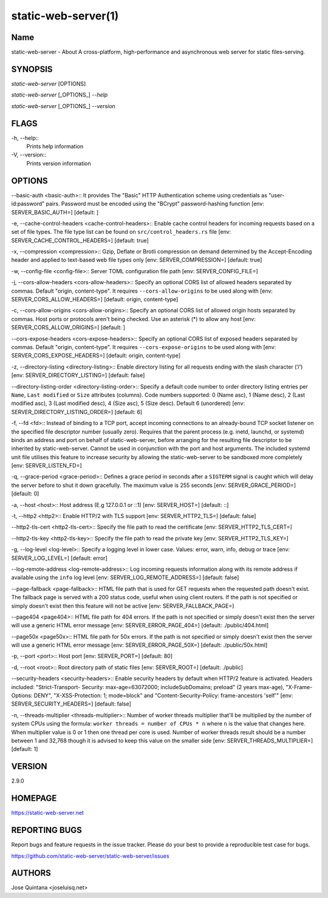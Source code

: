 static-web-server(1)
====================

Name
----

static-web-server - About A cross-platform, high-performance and asynchronous web server for static files-serving.

SYNOPSIS
--------

*static-web-server* [OPTIONS]

*static-web-server* [_OPTIONS_] *--help*

*static-web-server* [_OPTIONS_] *--version*

FLAGS
-----

-h, --help::
        Prints help information
-V, --version::
        Prints version information

OPTIONS
-------

--basic-auth <basic-auth>::
It provides The "Basic" HTTP Authentication scheme using credentials as "user-id:password" pairs. Password must be encoded using the "BCrypt" password-hashing function [env: SERVER_BASIC_AUTH=]  [default: ]

-e, --cache-control-headers <cache-control-headers>::
Enable cache control headers for incoming requests based on a set of file types. The file type list can be found on ``src/control_headers.rs`` file [env: SERVER_CACHE_CONTROL_HEADERS=]  [default: true]

-x, --compression <compression>::
Gzip, Deflate or Brotli compression on demand determined by the Accept-Encoding header and applied to text-based web file types only [env: SERVER_COMPRESSION=]  [default: true]

-w, --config-file <config-file>::
Server TOML configuration file path [env: SERVER_CONFIG_FILE=]

-j, --cors-allow-headers <cors-allow-headers>::
Specify an optional CORS list of allowed headers separated by commas. Default "origin, content-type". It requires ``--cors-allow-origins`` to be used along with [env: SERVER_CORS_ALLOW_HEADERS=]  [default: origin, content-type]

-c, --cors-allow-origins <cors-allow-origins>::
Specify an optional CORS list of allowed origin hosts separated by commas. Host ports or protocols aren't being checked. Use an asterisk (*) to allow any host [env: SERVER_CORS_ALLOW_ORIGINS=]  [default: ]

--cors-expose-headers <cors-expose-headers>::
Specify an optional CORS list of exposed headers separated by commas. Default "origin, content-type". It requires ``--cors-expose-origins`` to be used along with [env: SERVER_CORS_EXPOSE_HEADERS=]  [default: origin, content-type]

-z, --directory-listing <directory-listing>::
Enable directory listing for all requests ending with the slash character (‘/’) [env: SERVER_DIRECTORY_LISTING=]  [default: false]

--directory-listing-order <directory-listing-order>::
Specify a default code number to order directory listing entries per ``Name``, ``Last modified`` or ``Size`` attributes (columns). Code numbers supported: 0 (Name asc), 1 (Name desc), 2 (Last modified asc), 3 (Last modified desc), 4 (Size asc), 5 (Size desc). Default 6 (unordered) [env: SERVER_DIRECTORY_LISTING_ORDER=] [default: 6]

-f, --fd <fd>::
Instead of binding to a TCP port, accept incoming connections to an already-bound TCP socket listener on the specified file descriptor number (usually zero). Requires that the parent process (e.g. inetd, launchd, or systemd) binds an address and port on behalf of static-web-server, before arranging for the resulting file descriptor to be inherited by static-web-server. Cannot be used in conjunction with the port and host arguments. The included systemd unit file utilises this feature to increase security by allowing the static-web-server to be sandboxed more completely [env: SERVER_LISTEN_FD=]

-q, --grace-period <grace-period>::
Defines a grace period in seconds after a ``SIGTERM`` signal is caught which will delay the server before to shut it down gracefully. The maximum value is 255 seconds [env: SERVER_GRACE_PERIOD=]  [default: 0]

-a, --host <host>::
Host address (E.g 127.0.0.1 or ::1) [env: SERVER_HOST=]  [default: ::]

-t, --http2 <http2>::
Enable HTTP/2 with TLS support [env: SERVER_HTTP2_TLS=]  [default: false]

--http2-tls-cert <http2-tls-cert>::
Specify the file path to read the certificate [env: SERVER_HTTP2_TLS_CERT=]

--http2-tls-key <http2-tls-key>::
Specify the file path to read the private key [env: SERVER_HTTP2_TLS_KEY=]

-g, --log-level <log-level>::
Specify a logging level in lower case. Values: error, warn, info, debug or trace [env: SERVER_LOG_LEVEL=] [default: error]

--log-remote-address <log-remote-address>::
Log incoming requests information along with its remote address if available using the ``info`` log level [env: SERVER_LOG_REMOTE_ADDRESS=]  [default: false]

--page-fallback <page-fallback>::
HTML file path that is used for GET requests when the requested path doesn't exist. The fallback page is served with a 200 status code, useful when using client routers. If the path is not specified or simply doesn't exist then this feature will not be active [env: SERVER_FALLBACK_PAGE=]

--page404 <page404>::
HTML file path for 404 errors. If the path is not specified or simply doesn't exist then the server will use a generic HTML error message [env: SERVER_ERROR_PAGE_404=]  [default: ./public/404.html]

--page50x <page50x>::
HTML file path for 50x errors. If the path is not specified or simply doesn't exist then the server will use a generic HTML error message [env: SERVER_ERROR_PAGE_50X=]  [default: ./public/50x.html]

-p, --port <port>::
Host port [env: SERVER_PORT=]  [default: 80]

-d, --root <root>::
Root directory path of static files [env: SERVER_ROOT=]  [default: ./public]

--security-headers <security-headers>::
Enable security headers by default when HTTP/2 feature is activated. Headers included: "Strict-Transport- Security: max-age=63072000; includeSubDomains; preload" (2 years max-age), "X-Frame-Options: DENY", "X-XSS-Protection: 1; mode=block" and "Content-Security-Policy: frame-ancestors 'self'" [env: SERVER_SECURITY_HEADERS=]  [default: false]

-n, --threads-multiplier <threads-multiplier>::
Number of worker threads multiplier that'll be multiplied by the number of system CPUs using the formula: ``worker threads = number of CPUs * n`` where ``n`` is the value that changes here. When multiplier value is 0 or 1 then one thread per core is used. Number of worker threads result should be a number between 1 and 32,768 though it is advised to keep this value on the smaller side [env: SERVER_THREADS_MULTIPLIER=] [default: 1]


VERSION
-------
2.9.0


HOMEPAGE
--------
https://static-web-server.net


REPORTING BUGS
--------------

Report bugs and feature requests in the issue tracker. Please do your best to provide a reproducible test case for bugs.

https://github.com/static-web-server/static-web-server/issues

AUTHORS
-------
Jose Quintana <joseluisq.net>
